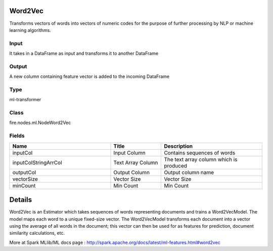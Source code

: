 Word2Vec
=========== 

Transforms vectors of words into vectors of numeric codes for the purpose of further processing by NLP or machine learning algorithms.

Input
--------------
It takes in a DataFrame as input and transforms it to another DataFrame

Output
--------------
A new column containing feature vector is added to the incoming DataFrame

Type
--------- 

ml-transformer

Class
--------- 

fire.nodes.ml.NodeWord2Vec

Fields
--------- 

.. list-table::
      :widths: 10 5 10
      :header-rows: 1

      * - Name
        - Title
        - Description
      * - inputCol
        - Input Column
        - Contains sequences of words
      * - inputColStringArrCol
        - Text Array Column
        - The text array column which is produced
      * - outputCol
        - Output Column
        - Output column name
      * - vectorSize
        - Vector Size
        - Vector Size
      * - minCount
        - Min Count
        - Min Count


Details
======


Word2Vec is an Estimator which takes sequences of words representing documents and trains a Word2VecModel. The model maps each word to a unique fixed-size vector. The Word2VecModel transforms each document into a vector using the average of all words in the document; this vector can then be used for as features for prediction, document similarity calculations, etc.

More at Spark MLlib/ML docs page : http://spark.apache.org/docs/latest/ml-features.html#word2vec


